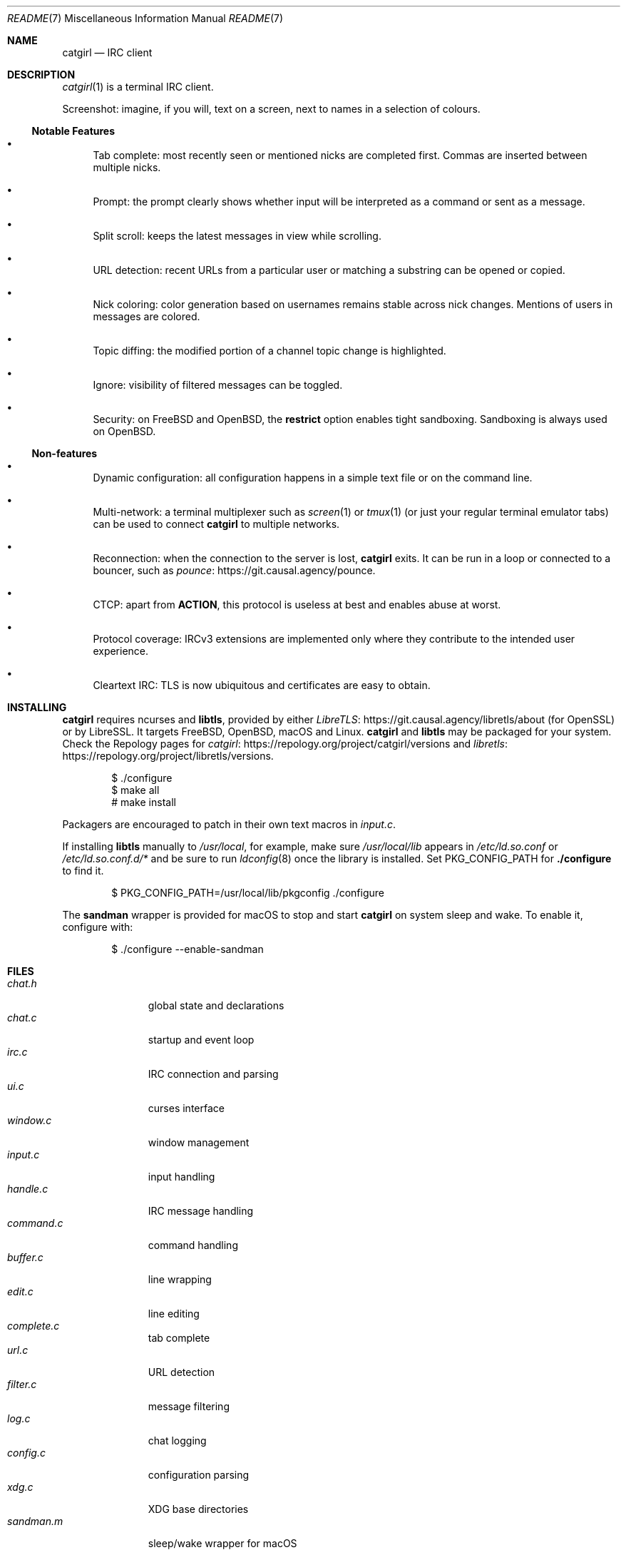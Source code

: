 .\" To view this file: $ man ./README.7
.Dd July  9, 2023
.Dt README 7
.Os "Causal Agency"
.
.Sh NAME
.Nm catgirl
.Nd IRC client
.
.Sh DESCRIPTION
.Xr catgirl 1
is a terminal IRC client.
.
.Pp
Screenshot:
imagine,
if you will,
text on a screen,
next to names
in a selection of colours.
.
.Ss Notable Features
.Bl -bullet
.It
Tab complete:
most recently seen or mentioned nicks
are completed first.
Commas are inserted between multiple nicks.
.It
Prompt:
the prompt clearly shows whether input
will be interpreted as a command
or sent as a message.
.It
Split scroll:
keeps the latest messages in view while scrolling.
.It
URL detection:
recent URLs from a particular user
or matching a substring
can be opened or copied.
.It
Nick coloring:
color generation based on usernames
remains stable across nick changes.
Mentions of users in messages are colored.
.It
Topic diffing:
the modified portion
of a channel topic change
is highlighted.
.It
Ignore:
visibility of filtered messages
can be toggled.
.It
Security:
on
.Fx
and
.Ox ,
the
.Cm restrict
option enables tight sandboxing.
Sandboxing is always used on
.Ox .
.El
.
.Ss Non-features
.Bl -bullet
.It
Dynamic configuration:
all configuration happens
in a simple text file
or on the command line.
.It
Multi-network:
a terminal multiplexer such as
.Xr screen 1
or
.Xr tmux 1
(or just your regular terminal emulator tabs)
can be used to connect
.Nm
to multiple networks.
.It
Reconnection:
when the connection to the server is lost,
.Nm
exits.
It can be run in a loop
or connected to a bouncer,
such as
.Lk https://git.causal.agency/pounce "pounce" .
.It
CTCP:
apart from
.Sy ACTION ,
this protocol is useless at best
and enables abuse at worst.
.It
Protocol coverage:
IRCv3 extensions are implemented only
where they contribute to
the intended user experience.
.It
Cleartext IRC:
TLS is now ubiquitous
and certificates are easy to obtain.
.El
.
.Sh INSTALLING
.Nm
requires ncurses and
.Sy libtls ,
provided by either
.Lk https://git.causal.agency/libretls/about LibreTLS
(for OpenSSL)
or by LibreSSL.
It targets
.Fx ,
.Ox ,
macOS
and Linux.
.Nm
and
.Sy libtls
may be packaged for your system.
Check the Repology pages for
.Lk https://repology.org/project/catgirl/versions catgirl
and
.Lk https://repology.org/project/libretls/versions libretls .
.
.Bd -literal -offset indent
$ ./configure
$ make all
# make install
.Ed
.
.Pp
Packagers are encouraged
to patch in their own text macros in
.Pa input.c .
.
.Pp
If installing
.Sy libtls
manually to
.Pa /usr/local ,
for example,
make sure
.Pa /usr/local/lib
appears in
.Pa /etc/ld.so.conf
or
.Pa /etc/ld.so.conf.d/*
and be sure to run
.Xr ldconfig 8
once the library is installed.
Set
.Ev PKG_CONFIG_PATH
for
.Nm ./configure
to find it.
.Bd -literal -offset indent
$ PKG_CONFIG_PATH=/usr/local/lib/pkgconfig ./configure
.Ed
.
.Pp
The
.Nm sandman
wrapper is provided for macOS
to stop and start
.Nm
on system sleep and wake.
To enable it,
configure with:
.Bd -literal -offset indent
$ ./configure --enable-sandman
.Ed
.
.Sh FILES
.Bl -tag -width "command.c" -compact
.It Pa chat.h
global state and declarations
.It Pa chat.c
startup and event loop
.It Pa irc.c
IRC connection and parsing
.It Pa ui.c
curses interface
.It Pa window.c
window management
.It Pa input.c
input handling
.It Pa handle.c
IRC message handling
.It Pa command.c
command handling
.It Pa buffer.c
line wrapping
.It Pa edit.c
line editing
.It Pa complete.c
tab complete
.It Pa url.c
URL detection
.It Pa filter.c
message filtering
.It Pa log.c
chat logging
.It Pa config.c
configuration parsing
.It Pa xdg.c
XDG base directories
.It Pa sandman.m
sleep/wake wrapper for macOS
.El
.
.Pp
.Bl -tag -width "scripts/notify-send.scpt" -compact
.It Pa scripts/chat.tmux.conf
example
.Xr tmux 1
configuration for multiple networks
and automatic reconnects
.It Pa scripts/notify-send.scpt
.Xr notify-send 1
in AppleScript
.It Pa scripts/build-chroot.sh
chroot builder for
.Ox
and
.Fx
.It Pa scripts/chroot-prompt.sh
name prompt wrapper for chroot
.It Pa scripts/chroot-man.sh
.Xr man 1
implementation for chroot
.It Pa scripts/sshd_config
.Xr sshd 8
configuration for public chroot
.El
.
.Sh CONTRIBUTING
The upstream URL of this project is
.Aq Lk https://git.causal.agency/catgirl .
Contributions in any form can be sent to
.Aq Mt list+catgirl@causal.agency .
For sending patches by email, see
.Aq Lk https://git-send-email.io .
Mailing list archives are available at
.Aq Lk https://causal.agency/list/catgirl.html .
.
.Pp
Monetary contributions can be
.Lk https://liberapay.com/june/donate "donated via Liberapay" .
.
.Sh SEE ALSO
.Xr catgirl 1 ,
.Xr sandman 1
.
.Pp
IRC bouncer:
.Lk https://git.causal.agency/pounce "pounce"
.
.Rs
.%A June McEnroe
.%T IRC Suite
.%U https://text.causal.agency/010-irc-suite.txt
.%D June 19, 2020
.Re
.
.\" To view this file: $ man ./README.7
